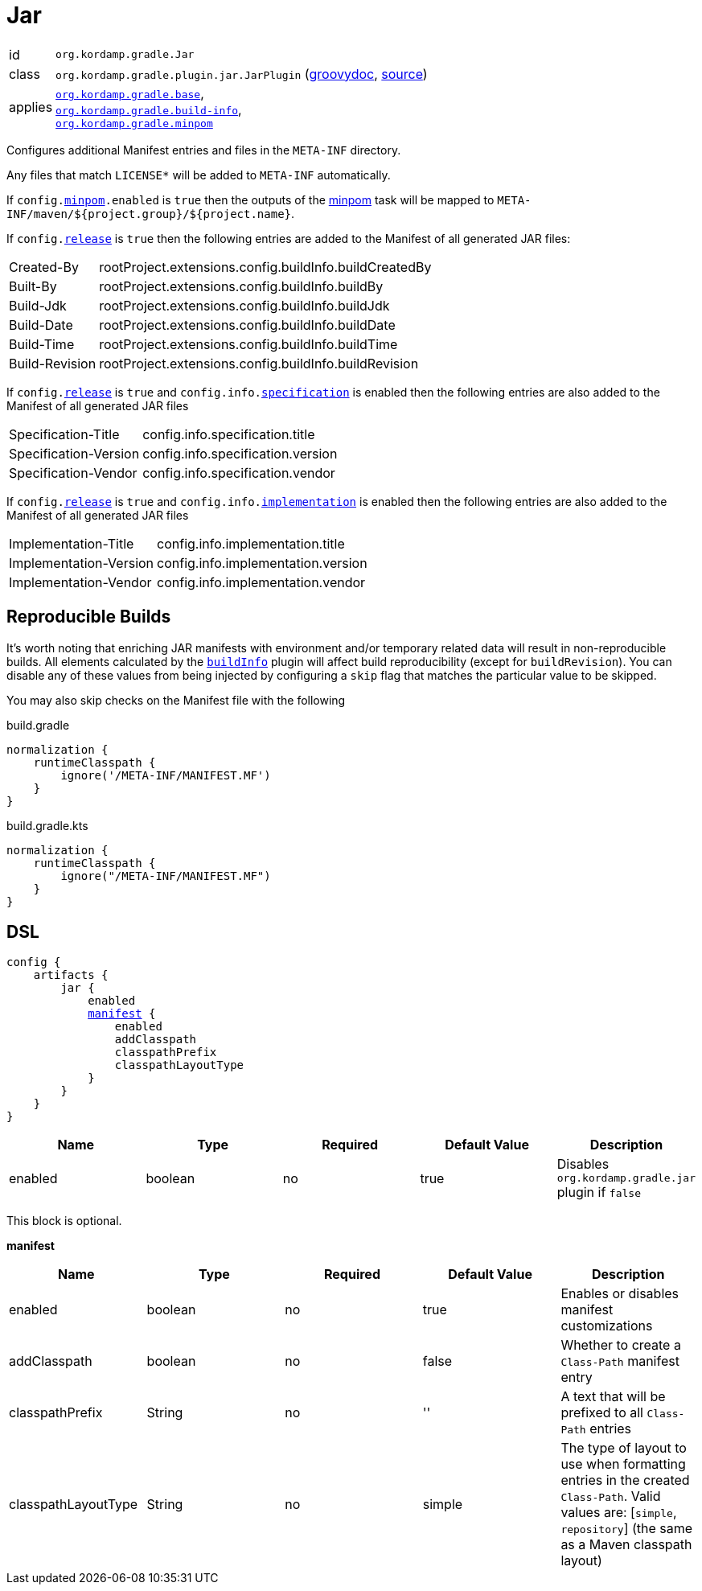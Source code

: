 
[[_org_kordamp_gradle_jar]]
= Jar

[horizontal]
id:: `org.kordamp.gradle.Jar`
class:: `org.kordamp.gradle.plugin.jar.JarPlugin`
    (link:api/org/kordamp/gradle/plugin/jar/JarPlugin.html[groovydoc],
     link:api-html/org/kordamp/gradle/plugin/jar/JarPlugin.html[source])
applies:: `<<_org_kordamp_gradle_base,org.kordamp.gradle.base>>`, +
`<<_org_kordamp_gradle_buildinfo,org.kordamp.gradle.build-info>>`, +
`<<_org_kordamp_gradle_minpom,org.kordamp.gradle.minpom>>`

Configures additional Manifest entries and files in the `META-INF` directory.

Any files that match `LICENSE*` will be added to `META-INF` automatically.

If `config.<<_org_kordamp_gradle_minpom_dsl,minpom>>.enabled` is `true` then the outputs of the <<_task_minpom,minpom>> task
will be mapped to `META-INF/maven/${project.group}/${project.name}`.

If `config.<<_org_kordamp_gradle_base_dsl,release>>` is `true` then the following entries are added to the Manifest of
all generated JAR files:

[horizontal]
Created-By    :: rootProject.extensions.config.buildInfo.buildCreatedBy
Built-By      :: rootProject.extensions.config.buildInfo.buildBy
Build-Jdk     :: rootProject.extensions.config.buildInfo.buildJdk
Build-Date    :: rootProject.extensions.config.buildInfo.buildDate
Build-Time    :: rootProject.extensions.config.buildInfo.buildTime
Build-Revision:: rootProject.extensions.config.buildInfo.buildRevision

If `config.<<_org_kordamp_gradle_base_dsl,release>>` is `true` and  `config.info.<<_base_info_specification,specification>>`
is enabled then the following entries are also added to the Manifest of all generated JAR files

[horizontal]
Specification-Title  :: config.info.specification.title
Specification-Version:: config.info.specification.version
Specification-Vendor :: config.info.specification.vendor

If `config.<<_org_kordamp_gradle_base_dsl,release>>` is `true` and  `config.info.<<_base_info_implementation,implementation>>`
is enabled then the following entries are also added to the Manifest of all generated JAR files

[horizontal]
Implementation-Title  :: config.info.implementation.title
Implementation-Version:: config.info.implementation.version
Implementation-Vendor :: config.info.implementation.vendor

== Reproducible Builds

It's worth noting that enriching JAR manifests with environment and/or temporary related data will result in non-reproducible
builds. All elements calculated by the `<<_org_kordamp_gradle_buildinfo,buildInfo>>` plugin will affect build reproducibility
(except for `buildRevision`). You can disable any of these values from being injected by configuring a `skip` flag that matches
the particular value to be skipped.

You may also skip checks on the Manifest file with the following

[source,groovy,indent=0,subs="verbatim,attributes",role="primary"]
.build.gradle
----
normalization {
    runtimeClasspath {
        ignore('/META-INF/MANIFEST.MF')
    }
}
----

[source,kotlin,indent=0,subs="verbatim,attributes",role="secondary"]
.build.gradle.kts
----
normalization {
    runtimeClasspath {
        ignore("/META-INF/MANIFEST.MF")
    }
}
----

[[_org_kordamp_gradle_jar_dsl]]
== DSL

[dsl,groovy]
[subs="+macros"]
----
config {
    artifacts {
        jar {
            enabled
            <<_jar_manifest,manifest>> {
                enabled
                addClasspath
                classpathPrefix
                classpathLayoutType
            }
        }
    }
}
----

[options="header", cols="5*"]
|===
| Name    | Type    | Required | Default Value | Description
| enabled | boolean | no       | true          | Disables `org.kordamp.gradle.jar` plugin if `false`
|===

This block is optional.

[[_jar_manifest]]
*manifest*

[options="header", cols="5*"]
|===
| Name                | Type        | Required | Default Value | Description
| enabled             | boolean     | no       | true          | Enables or disables manifest customizations
| addClasspath        | boolean     | no       | false         | Whether to create a `Class-Path` manifest entry
| classpathPrefix     | String      | no       | ''            | A text that will be prefixed to all `Class-Path` entries
| classpathLayoutType | String      | no       | simple        | The type of layout to use when formatting entries in the created `Class-Path`. Valid values are: [`simple`, `repository`] (the same as a Maven classpath layout)
|===

